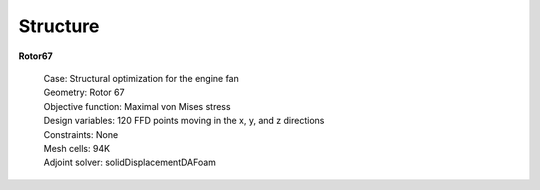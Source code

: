 .. _Structure:

Structure
---------

**Rotor67**

    | Case: Structural optimization for the engine fan
    | Geometry: Rotor 67
    | Objective function: Maximal von Mises stress
    | Design variables: 120 FFD points moving in the x, y, and z directions
    | Constraints: None
    | Mesh cells: 94K
    | Adjoint solver: solidDisplacementDAFoam